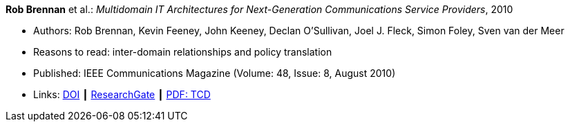 *Rob Brennan* et al.: _Multidomain IT Architectures for Next-Generation Communications Service Providers_, 2010

* Authors: Rob Brennan, Kevin Feeney, John Keeney, Declan O'Sullivan, Joel J. Fleck, Simon Foley, Sven van der Meer
* Reasons to read: inter-domain relationships and policy translation
* Published: IEEE Communications Magazine (Volume: 48, Issue: 8, August 2010)
* Links:
    link:https://doi.org/10.1109/MCOM.2010.5534595[DOI] ┃
    link:https://www.researchgate.net/publication/224163138_Multidomain_IT_architectures_for_next-generation_communications_service_providers_Next-Generation_Telco_IT_Architectures[ResearchGate] ┃
    link:http://www.tara.tcd.ie/handle/2262/40593[PDF: TCD]
ifdef::local[]
* Local links:
    link:/library/article/2010/brennan-commag-2010.pdf[PDF] ┃
    link:/library/article/2010/brennan-commag-2010.docx[DOCX]
endif::[]


